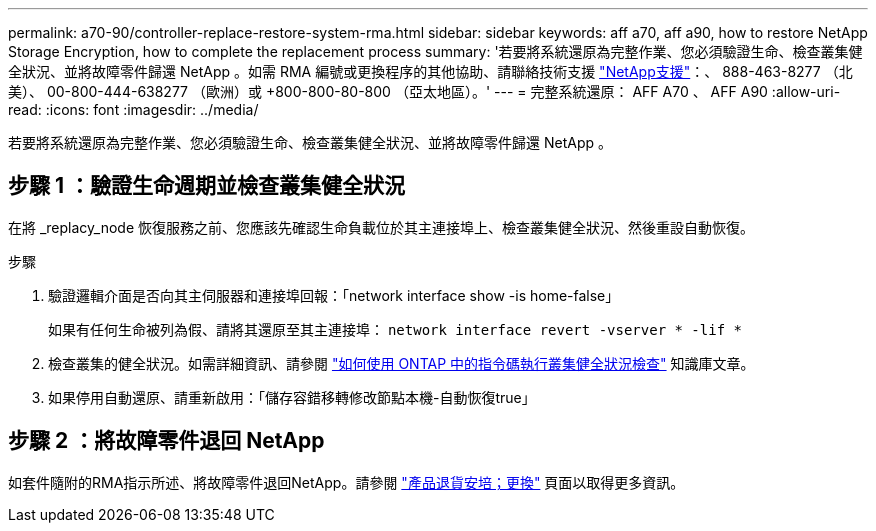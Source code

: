 ---
permalink: a70-90/controller-replace-restore-system-rma.html 
sidebar: sidebar 
keywords: aff a70, aff a90, how to restore NetApp Storage Encryption, how to complete the replacement process 
summary: '若要將系統還原為完整作業、您必須驗證生命、檢查叢集健全狀況、並將故障零件歸還 NetApp 。如需 RMA 編號或更換程序的其他協助、請聯絡技術支援 https://mysupport.netapp.com/site/global/dashboard["NetApp支援"]：、 888-463-8277 （北美）、 00-800-444-638277 （歐洲）或 +800-800-80-800 （亞太地區）。' 
---
= 完整系統還原： AFF A70 、 AFF A90
:allow-uri-read: 
:icons: font
:imagesdir: ../media/


[role="lead"]
若要將系統還原為完整作業、您必須驗證生命、檢查叢集健全狀況、並將故障零件歸還 NetApp 。



== 步驟 1 ：驗證生命週期並檢查叢集健全狀況

在將 _replacy_node 恢復服務之前、您應該先確認生命負載位於其主連接埠上、檢查叢集健全狀況、然後重設自動恢復。

.步驟
. 驗證邏輯介面是否向其主伺服器和連接埠回報：「network interface show -is home-false」
+
如果有任何生命被列為假、請將其還原至其主連接埠： `network interface revert -vserver * -lif *`

. 檢查叢集的健全狀況。如需詳細資訊、請參閱 https://kb.netapp.com/on-prem/ontap/Ontap_OS/OS-KBs/How_to_perform_a_cluster_health_check_with_a_script_in_ONTAP["如何使用 ONTAP 中的指令碼執行叢集健全狀況檢查"^] 知識庫文章。
. 如果停用自動還原、請重新啟用：「儲存容錯移轉修改節點本機-自動恢復true」




== 步驟 2 ：將故障零件退回 NetApp

如套件隨附的RMA指示所述、將故障零件退回NetApp。請參閱 https://mysupport.netapp.com/site/info/rma["產品退貨安培；更換"] 頁面以取得更多資訊。
